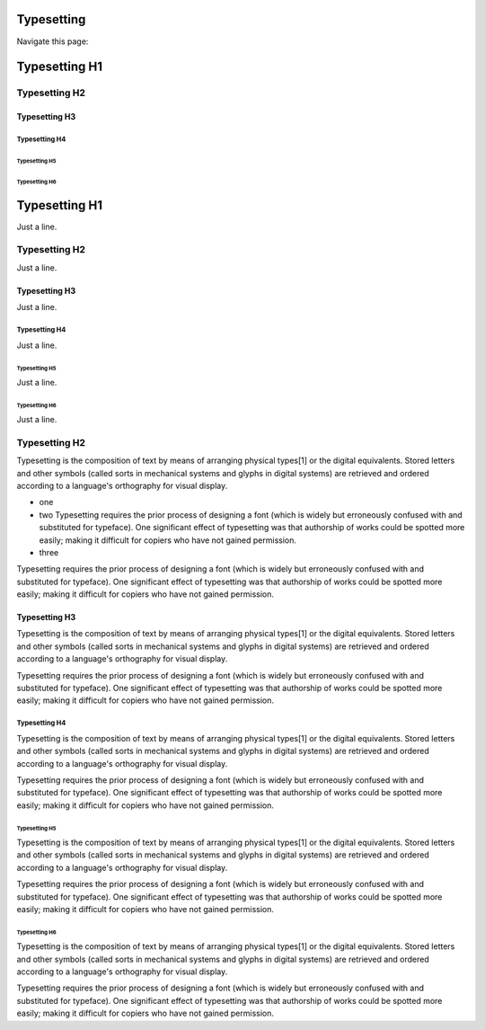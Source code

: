 
==============
Typesetting
==============

Navigate this page:

.. contents::
   :local:
   :depth: 4
   :backlinks: top


==============
Typesetting H1
==============

Typesetting H2
==============

Typesetting H3
--------------

Typesetting H4
~~~~~~~~~~~~~~

Typesetting H5
++++++++++++++

Typesetting H6
##############

==============
Typesetting H1
==============

Just a line.

Typesetting H2
==============

Just a line.

Typesetting H3
--------------

Just a line.

Typesetting H4
~~~~~~~~~~~~~~

Just a line.

Typesetting H5
++++++++++++++

Just a line.

Typesetting H6
##############

Just a line.


Typesetting H2
==============

Typesetting is the composition of text by means of arranging physical
types[1] or the digital equivalents. Stored letters and other symbols
(called sorts in mechanical systems and glyphs in digital systems)
are retrieved and ordered according to a language's orthography for
visual display.

- one
- two Typesetting requires the prior process of designing a
  font (which is widely but erroneously confused with and substituted for
  typeface). One significant effect of typesetting was that authorship of
  works could be spotted more easily; making it difficult for copiers who
  have not gained permission.

- three

Typesetting requires the prior process of designing a
font (which is widely but erroneously confused with and substituted for
typeface). One significant effect of typesetting was that authorship of
works could be spotted more easily; making it difficult for copiers who
have not gained permission.


Typesetting H3
--------------

Typesetting is the composition of text by means of arranging physical
types[1] or the digital equivalents. Stored letters and other symbols
(called sorts in mechanical systems and glyphs in digital systems)
are retrieved and ordered according to a language's orthography for
visual display.

Typesetting requires the prior process of designing a
font (which is widely but erroneously confused with and substituted for
typeface). One significant effect of typesetting was that authorship of
works could be spotted more easily; making it difficult for copiers who
have not gained permission.


Typesetting H4
~~~~~~~~~~~~~~

Typesetting is the composition of text by means of arranging physical
types[1] or the digital equivalents. Stored letters and other symbols
(called sorts in mechanical systems and glyphs in digital systems)
are retrieved and ordered according to a language's orthography for
visual display.

Typesetting requires the prior process of designing a
font (which is widely but erroneously confused with and substituted for
typeface). One significant effect of typesetting was that authorship of
works could be spotted more easily; making it difficult for copiers who
have not gained permission.


Typesetting H5
++++++++++++++

Typesetting is the composition of text by means of arranging physical
types[1] or the digital equivalents. Stored letters and other symbols
(called sorts in mechanical systems and glyphs in digital systems)
are retrieved and ordered according to a language's orthography for
visual display.

Typesetting requires the prior process of designing a
font (which is widely but erroneously confused with and substituted for
typeface). One significant effect of typesetting was that authorship of
works could be spotted more easily; making it difficult for copiers who
have not gained permission.


Typesetting H6
##############

Typesetting is the composition of text by means of arranging physical
types[1] or the digital equivalents. Stored letters and other symbols
(called sorts in mechanical systems and glyphs in digital systems)
are retrieved and ordered according to a language's orthography for
visual display.

Typesetting requires the prior process of designing a
font (which is widely but erroneously confused with and substituted for
typeface). One significant effect of typesetting was that authorship of
works could be spotted more easily; making it difficult for copiers who
have not gained permission.

